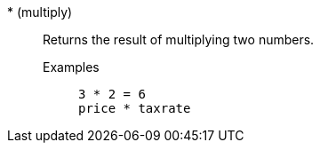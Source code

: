 [#multiply]
&#42; (multiply)::
  Returns the result of multiplying two numbers.
Examples;;
+
----
3 * 2 = 6
price * taxrate
----
